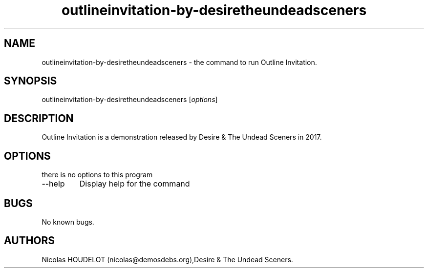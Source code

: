.\" Automatically generated by Pandoc 2.9.2.1
.\"
.TH "outlineinvitation-by-desiretheundeadsceners" "6" "2023-11-05" "Outline Invitation User Manuals" ""
.hy
.SH NAME
.PP
outlineinvitation-by-desiretheundeadsceners - the command to run Outline
Invitation.
.SH SYNOPSIS
.PP
outlineinvitation-by-desiretheundeadsceners [\f[I]options\f[R]]
.SH DESCRIPTION
.PP
Outline Invitation is a demonstration released by Desire & The Undead
Sceners in 2017.
.SH OPTIONS
.PP
there is no options to this program
.TP
--help
Display help for the command
.SH BUGS
.PP
No known bugs.
.SH AUTHORS
Nicolas HOUDELOT (nicolas\[at]demosdebs.org),Desire & The Undead
Sceners.
